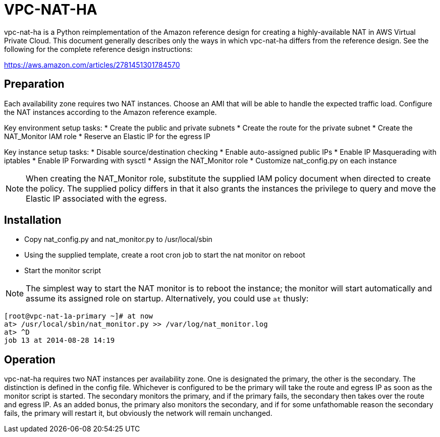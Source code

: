= VPC-NAT-HA

vpc-nat-ha is a Python reimplementation of the Amazon reference design for creating a highly-available NAT in AWS Virtual Private Cloud. This document generally describes only the ways in which vpc-nat-ha differs from the reference design. See the following for the complete reference design instructions:

https://aws.amazon.com/articles/2781451301784570

== Preparation
Each availability zone requires two NAT instances. Choose an AMI that will be able to handle the expected traffic load. Configure the NAT instances according to the Amazon reference example.

Key environment setup tasks:
* Create the public and private subnets
* Create the route for the private subnet
* Create the NAT_Monitor IAM role
* Reserve an Elastic IP for the egress IP

Key instance setup tasks:
* Disable source/destination checking
* Enable auto-assigned public IPs
* Enable IP Masquerading with iptables
* Enable IP Forwarding with sysctl
* Assign the NAT_Monitor role
* Customize nat_config.py on each instance

NOTE: When creating the NAT_Monitor role, substitute the supplied IAM policy document when directed to create the policy. The supplied policy differs in that it also grants the instances the privilege to query and move the Elastic IP associated with the egress.

== Installation
* Copy nat_config.py and nat_monitor.py to /usr/local/sbin
* Using the supplied template, create a root cron job to start the nat monitor on reboot
* Start the monitor script

NOTE: The simplest way to start the NAT monitor is to reboot the instance; the monitor will start automatically and assume its assigned role on startup. Alternatively, you could use ```at``` thusly:
```
[root@vpc-nat-1a-primary ~]# at now
at> /usr/local/sbin/nat_monitor.py >> /var/log/nat_monitor.log
at> ^D
job 13 at 2014-08-28 14:19
```

== Operation
vpc-nat-ha requires two NAT instances per availability zone. One is designated the primary, the other is the secondary. The distinction is defined in the config file. Whichever is configured to be the primary will take the route and egress IP as soon as the monitor script is started. The secondary monitors the primary, and if the primary fails, the secondary then takes over the route and egress IP.
As an added bonus, the primary also monitors the secondary, and if for some unfathomable reason the secondary fails, the primary will restart it, but obviously the network will remain unchanged.

